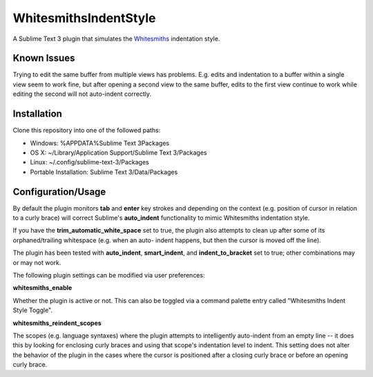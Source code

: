 ======================
WhitesmithsIndentStyle
======================

A Sublime Text 3 plugin that simulates the `Whitesmiths`_ indentation style.

.. _Whitesmiths: https://en.wikipedia.org/wiki/Indent_style#Whitesmiths_style

Known Issues
============

Trying to edit the same buffer from multiple views has problems.  E.g. edits
and indentation to a buffer within a single view seem to work fine, but after
opening a second view to the same buffer, edits to the first view continue to
work while editing the second will not auto-indent correctly.

Installation
============

Clone this repository into one of the followed paths:

* Windows: %APPDATA%\Sublime Text 3\Packages
* OS X: ~/Library/Application Support/Sublime Text 3/Packages
* Linux: ~/.config/sublime-text-3/Packages
* Portable Installation: Sublime Text 3/Data/Packages

Configuration/Usage
===================

By default the plugin monitors **tab** and **enter** key strokes and depending
on the context (e.g. position of cursor in relation to a curly brace) will
correct Sublime's **auto_indent** functionality to mimic Whitesmiths indentation
style.

If you have the **trim_automatic_white_space** set to true, the plugin also
attempts to clean up after some of its orphaned/trailing whitespace (e.g. when
an auto- indent happens, but then the cursor is moved off the line).

The plugin has been tested with **auto_indent**, **smart_indent**, and
**indent_to_bracket** set to true; other combinations may or may not work.

The following plugin settings can be modified via user preferences:

**whitesmiths_enable** 

Whether the plugin is active or not.  This can also be toggled via a command
palette entry called "Whitesmiths Indent Style Toggle".

**whitesmiths_reindent_scopes**

The scopes (e.g. language syntaxes) where the plugin attempts to intelligently
auto-indent from an empty line -- it does this by looking for enclosing curly
braces and using that scope's indentation level to indent. This setting does not
alter the behavior of the plugin in the cases where the cursor is positioned
after a closing curly brace or before an opening curly brace.
